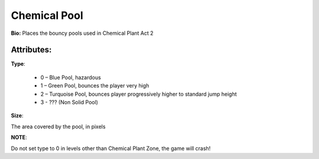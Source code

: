 Chemical Pool
=======
**Bio:** 
Places the bouncy pools used in Chemical Plant Act 2

Attributes:
-------------
**Type**:

	* 0 – Blue Pool, hazardous
	* 1 – Green Pool, bounces the player very high
	* 2 – Turquoise Pool, bounces player progressively higher to standard jump height
	* 3 - ??? (Non Solid Pool)

**Size**:

The area covered by the pool, in pixels

**NOTE**:

Do not set type to 0 in levels other than Chemical Plant Zone, the game will crash!
